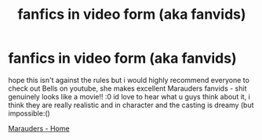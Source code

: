#+TITLE: fanfics in video form (aka fanvids)

* fanfics in video form (aka fanvids)
:PROPERTIES:
:Author: speczyk
:Score: 2
:DateUnix: 1597190159.0
:DateShort: 2020-Aug-12
:FlairText: Recommendation
:END:
hope this isn't against the rules but i would highly recommend everyone to check out Bells on youtube, she makes excellent Marauders fanvids - shit genuinely looks like a movie!! :0 id love to hear what u guys think about it, i think they are really realistic and in character and the casting is dreamy (but impossible:()

[[https://youtu.be/RI80fkYWtqc][Marauders - Home]]


